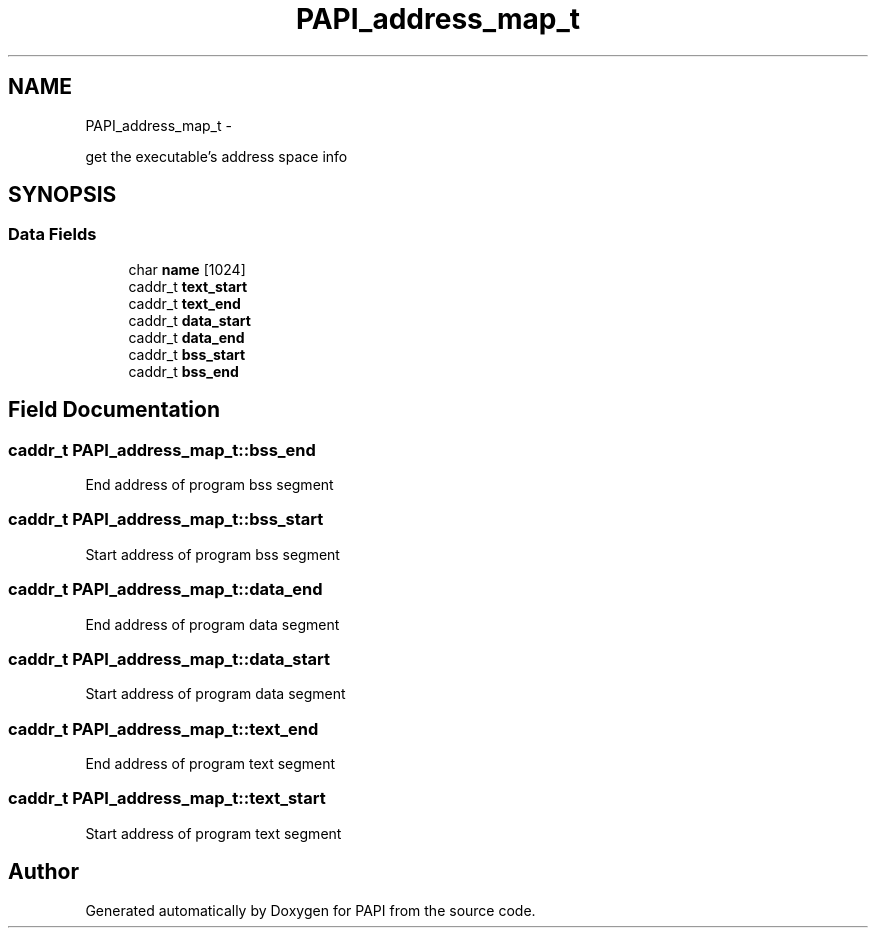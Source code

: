 .TH "PAPI_address_map_t" 3 "Thu Feb 27 2020" "Version 6.0.0.0" "PAPI" \" -*- nroff -*-
.ad l
.nh
.SH NAME
PAPI_address_map_t \- 
.PP
get the executable's address space info  

.SH SYNOPSIS
.br
.PP
.SS "Data Fields"

.in +1c
.ti -1c
.RI "char \fBname\fP [1024]"
.br
.ti -1c
.RI "caddr_t \fBtext_start\fP"
.br
.ti -1c
.RI "caddr_t \fBtext_end\fP"
.br
.ti -1c
.RI "caddr_t \fBdata_start\fP"
.br
.ti -1c
.RI "caddr_t \fBdata_end\fP"
.br
.ti -1c
.RI "caddr_t \fBbss_start\fP"
.br
.ti -1c
.RI "caddr_t \fBbss_end\fP"
.br
.in -1c
.SH "Field Documentation"
.PP 
.SS "caddr_t PAPI_address_map_t::bss_end"
End address of program bss segment 
.SS "caddr_t PAPI_address_map_t::bss_start"
Start address of program bss segment 
.SS "caddr_t PAPI_address_map_t::data_end"
End address of program data segment 
.SS "caddr_t PAPI_address_map_t::data_start"
Start address of program data segment 
.SS "caddr_t PAPI_address_map_t::text_end"
End address of program text segment 
.SS "caddr_t PAPI_address_map_t::text_start"
Start address of program text segment 

.SH "Author"
.PP 
Generated automatically by Doxygen for PAPI from the source code\&.
